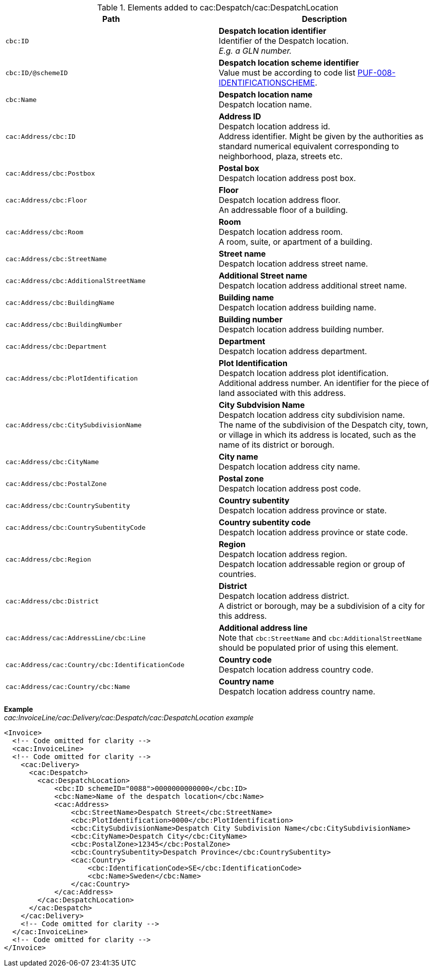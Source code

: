 .Elements added to cac:Despatch/cac:DespatchLocation
|===
|Path |Description

|`cbc:ID`
|**Despatch location identifier** +
Identifier of the Despatch location. +
_E.g. a GLN number._

|`cbc:ID/@schemeID`
|**Despatch location scheme identifier** +
Value must be according to code list https://pagero.github.io/puf-code-lists/#_puf_008_identificationscheme[PUF-008-IDENTIFICATIONSCHEME^].

|`cbc:Name`
|**Despatch location name** +
Despatch location name.

|`cac:Address/cbc:ID`
|**Address ID** +
Despatch location address id. +
Address identifier. Might be given by the authorities as standard numerical equivalent corresponding to neighborhood, plaza, streets etc.

|`cac:Address/cbc:Postbox`
|**Postal box** +
Despatch location address post box.

|`cac:Address/cbc:Floor`
|**Floor** +
Despatch location address floor. +
An addressable floor of a building.

|`cac:Address/cbc:Room`
|**Room** +
Despatch location address room. +
A room, suite, or apartment of a building.

|`cac:Address/cbc:StreetName`
|**Street name** +
Despatch location address street name.

|`cac:Address/cbc:AdditionalStreetName`
|**Additional Street name** +
Despatch location address additional street name.

|`cac:Address/cbc:BuildingName`
|**Building name** +
Despatch location address building name.

|`cac:Address/cbc:BuildingNumber`
|**Building number** +
Despatch location address building number.

|`cac:Address/cbc:Department`
|**Department** +
Despatch location address department.

|`cac:Address/cbc:PlotIdentification`
|**Plot Identification** +
Despatch location address plot identification. +
Additional address number. An identifier for the piece of land associated with this address.

|`cac:Address/cbc:CitySubdivisionName`
|**City Subdvision Name** +
Despatch location address city subdivision name. +
The name of the subdivision of the Despatch city, town, or village in which its address is located, such as the name of its district or borough.

|`cac:Address/cbc:CityName`
|**City name** +
Despatch location address city name.

|`cac:Address/cbc:PostalZone`
|**Postal zone** +
Despatch location address post code.

|`cac:Address/cbc:CountrySubentity`
|**Country subentity** +
Despatch location address province or state.

|`cac:Address/cbc:CountrySubentityCode`
|**Country subentity code** +
Despatch location address province or state code.

|`cac:Address/cbc:Region`
|**Region** +
Despatch location address region. +
Despatch location addressable region or group of countries.

|`cac:Address/cbc:District`
|**District** +
Despatch location address district. +
A district or borough, may be a subdivision of a city for this address.

|`cac:Address/cac:AddressLine/cbc:Line`
|**Additional address line** +
Note that `cbc:StreetName` and `cbc:AdditionalStreetName` should be populated prior of using this element.

|`cac:Address/cac:Country/cbc:IdentificationCode`
|**Country code** +
Despatch location address country code.

|`cac:Address/cac:Country/cbc:Name`
|**Country name** +
Despatch location address country name.

|===

*Example* +
_cac:InvoiceLine/cac:Delivery/cac:Despatch/cac:DespatchLocation example_
[source,xml]
----
<Invoice>
  <!-- Code omitted for clarity -->
  <cac:InvoiceLine>
  <!-- Code omitted for clarity -->
    <cac:Delivery>
      <cac:Despatch>
        <cac:DespatchLocation>
            <cbc:ID schemeID="0088">0000000000000</cbc:ID>
            <cbc:Name>Name of the despatch location</cbc:Name>
            <cac:Address>
                <cbc:StreetName>Despatch Street</cbc:StreetName>
                <cbc:PlotIdentification>0000</cbc:PlotIdentification>
                <cbc:CitySubdivisionName>Despatch City Subdivision Name</cbc:CitySubdivisionName>
                <cbc:CityName>Despatch City</cbc:CityName>
                <cbc:PostalZone>12345</cbc:PostalZone>
                <cbc:CountrySubentity>Despatch Province</cbc:CountrySubentity>
                <cac:Country>
                    <cbc:IdentificationCode>SE</cbc:IdentificationCode>
                    <cbc:Name>Sweden</cbc:Name>
                </cac:Country>
            </cac:Address>
        </cac:DespatchLocation>
      </cac:Despatch>
    </cac:Delivery>
    <!-- Code omitted for clarity -->
  </cac:InvoiceLine>
  <!-- Code omitted for clarity -->
</Invoice>
----
